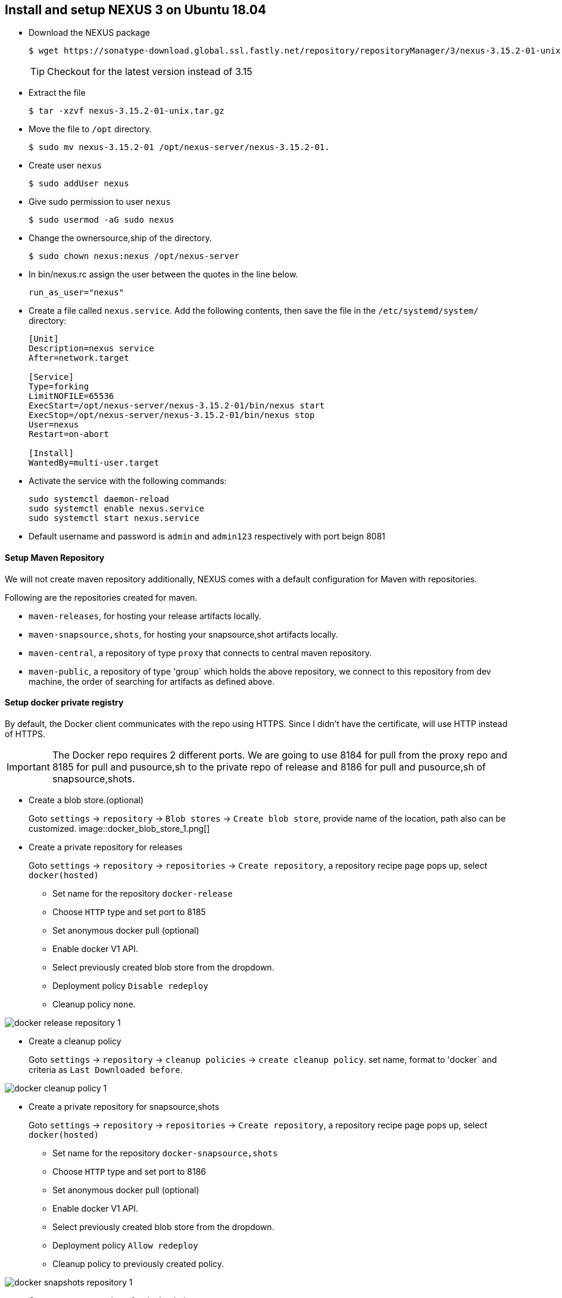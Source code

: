 == Install and setup NEXUS 3 on Ubuntu 18.04
:data-uri:
:imagesdir: images

* Download the NEXUS package
+
[source,sh]
----
$ wget https://sonatype-download.global.ssl.fastly.net/repository/repositoryManager/3/nexus-3.15.2-01-unix.tar.gz
----
TIP: Checkout for the latest version instead of 3.15

* Extract the file
+
[source,sh]
----
$ tar -xzvf nexus-3.15.2-01-unix.tar.gz
----
* Move the file to `/opt` directory.
+
[source,sh]
----
$ sudo mv nexus-3.15.2-01 /opt/nexus-server/nexus-3.15.2-01.
----
* Create user `nexus`
+
[source,sh]
----
$ sudo addUser nexus
----
* Give sudo permission to user `nexus`
+
[source,sh]
----
$ sudo usermod -aG sudo nexus 
----
* Change the ownersource,ship of the directory.
+
[source,sh]
----
$ sudo chown nexus:nexus /opt/nexus-server 
----
* In  bin/nexus.rc  assign the user between the quotes in the line below.
+
[source,sh]
----
run_as_user="nexus"
----
* Create a file called `nexus.service`. Add the following contents, then save the file in the  `/etc/systemd/system/` directory:
+
[source,bash]
----
[Unit]
Description=nexus service
After=network.target
  
[Service]
Type=forking
LimitNOFILE=65536
ExecStart=/opt/nexus-server/nexus-3.15.2-01/bin/nexus start
ExecStop=/opt/nexus-server/nexus-3.15.2-01/bin/nexus stop
User=nexus
Restart=on-abort
  
[Install]
WantedBy=multi-user.target
----
* Activate the service with the following commands:
+
[source,sh]
----
sudo systemctl daemon-reload
sudo systemctl enable nexus.service
sudo systemctl start nexus.service
----
* Default username and password is `admin` and `admin123` respectively with port beign 8081

==== Setup Maven Repository

We will not create maven repository additionally, NEXUS comes with a default configuration for Maven with repositories.

Following are the repositories created for maven.

*** `maven-releases`, for hosting your release artifacts locally.
*** `maven-snapsource,shots`, for hosting your snapsource,shot artifacts locally.
*** `maven-central`, a repository of type `proxy` that connects to central maven repository.
*** `maven-public`, a repository of type 'group` which holds the above repository, we connect to this repository from dev machine, the order of searching for artifacts as defined above.

==== Setup docker private registry

By default, the Docker client communicates with the repo using HTTPS. Since I didn’t have the certificate, will use HTTP instead of HTTPS.

IMPORTANT: The Docker repo requires 2 different ports. We are going to use 8184 for pull from the proxy repo and 8185 for pull and pusource,sh to the private repo of release and 8186 for pull and pusource,sh of snapsource,shots.

* Create a blob store.(optional)
+
Goto `settings` -> `repository` -> `Blob stores` -> `Create blob store`, provide name of the location, path also can be customized.
image::docker_blob_store_1.png[] 
* Create a private repository for releases
+
Goto `settings` -> `repository` -> `repositories` -> `Create repository`, a repository recipe page pops up, select `docker(hosted)`

** Set name for the repository `docker-release`
** Choose `HTTP` type and set port to 8185
** Set anonymous docker pull (optional)
** Enable docker V1 API.
** Select previously created blob store from the dropdown.
** Deployment policy `Disable redeploy`
** Cleanup policy `none`.

image::docker_release_repository_1.png[] 

* Create a  cleanup policy
+
Goto `settings` -> `repository` -> `cleanup policies` -> `create cleanup policy`. set name, format to 'docker` and criteria as `Last Downloaded before`. 

image::docker_cleanup_policy_1.png[]

* Create a private repository for snapsource,shots
+
Goto `settings` -> `repository` -> `repositories` -> `Create repository`, a repository recipe page pops up, select `docker(hosted)`

** Set name for the repository `docker-snapsource,shots`
** Choose `HTTP` type and set port to 8186
** Set anonymous docker pull (optional)
** Enable docker V1 API.
** Select previously created blob store from the dropdown.
** Deployment policy `Allow redeploy`
** Cleanup policy to previously created policy.

image::docker_snapshots_repository_1.png[]

* Create a proxy repository for docker hub
+
A repository that proxies everything you download from the official registry, Docker Hub. Next time you download the same dependency, it will be cached in your Nexus.
+
Goto `settings` -> `repository` -> `repositories` -> `Create repository`, a repository recipe page pops up, select `docker(proxy)`
+
Set primarily these parameters, name, remote storage(`https://registry-1.docker.io`), docker index to `docker hub`

image::docker_repository_proxy_1.png[]

* Create Group Repository.
+
This will group all the above repos and provide you a single URL to configure your clients to download from to.
+
Goto `settings` -> `repository` -> `repositories` -> `Create repository`, a repository recipe page pops up, select `docker(group)`

** Set name for the repository `docker-public`
** Choose `HTTP` type and set port to 8184
** Set anonymous docker pull (optional)
** Enable docker V1 API.
** Select previously created blob store from the dropdown.
** Finally add `docker-release`, `docker-snapsource,shots` and 'docker-hub` in order as source,shown below.

image::docker_repository_group_1.png[]
 
* To enable anonymous pull goto `settings` -> `security` -> `realms`, add `docker Bearer token Realm`.

image::docker_bearer_realm_1.png[]

===== Setup dev machine to use HTTP protocol.

To interact with your repo, the first thing is to configure the Docker daemon in your machine to accept working with HTTP instead of HTTPS.

* If its ubuntu machine open/create `/etc/docker/daemon.json` add following details:
+
[source,json]
----
{
  "insecure-registries": [
    "kp-ci:8184",
    "kp-ci:8185",
    "kp-ci:8186"
  ],
  "disable-legacy-registry": true
}
----

* Restart docker daemon service.
+
[source,sh]
----
$ sudo systemctl restart docker
----

===== Create user with deployment privileges.

* First we need to create custom role before creating a user, goto `settings` -> `security` -> `Roles` -> `Create Role` => `New Role`. Add role Id and role name. and also and below list of privileges.

*** nx-blobstores-all
*** nx-component-upload(most probably this source,should alone with view source,should suffice, though I did not test)
*** nx-repository-admin-*-*-*
*** nx-repository-view-*-*-*

* Next goto `settings` -> `security` -> `users` -> `create user`, a new popup comes prompting for user details 
fill all the details and set `status` to `Active` and also add the role created at previous step by moving the
role from left hand side box to right hand side box.

=== Install Helm Repository.


==== Build from source code.

* Clone the project.
+
[source,sh]
----
git clone https://github.com/sonatype-nexus-community/nexus-repository-helm.git
---- 
* change directory
+
[source,sh]
----
cd nexus-repository-helm
----

* Build the source.
+
[source,sh]
----
$ mvn clean package -DskipTests
----
+
TIP: If you want stable release checkout by last released version tag.

==== Enable Helm repository

* Copy the bundle from target to Copy the bundle into `<nexus_dir>/system/org/sonatype/nexus/plugins/nexus-repository-helm/0.0.7/nexus-repository-helm-0.0.7.jar`
+
[source,sh]
----
 sudo mkdir -p /opt/nexus-server/nexus-3.15.2-01/system/org/sonatype/nexus/plugins/nexus-repository-helm/0.0.7/
 sudo target/nexus-repository-helm-0.0.7.jar \
     /opt/nexus-server/nexus-3.15.2-01/system/org/sonatype/nexus/plugins/nexus-repository-helm/0.0.7/
 sudo chown nexus:nexus -R /opt/nexus-server/nexus-3.15.2-01/system/org/sonatype/nexus/plugins/nexus-repository-helm/0.0.7/
----

* Update OSGi feature by updating  `features.xml` at `<nexus_home>/system/org/sonatype/nexus/assemblies/nexus-core-feature/3.15.2-01/nexus-core-feature-3.15.2-01-features.xml`

** Add entire highlighted line under `nexus-core-feature` section.
+
[source%nowrap,xml,subs="+quotes,+macros"]
----
<feature name="nexus-core-feature" description="org.sonatype.nexus.assemblies:nexus-core-feature" version="3.15.2.01">
        <details>org.sonatype.nexus.assemblies:nexus-core-feature</details>
        <feature version="3.15.2.01" prerequisite="false" dependency="false">nexus-audit-plugin</feature>
        <feature version="3.15.2.01" prerequisite="false" dependency="false">nexus-blobstore-tasks</feature>
        <feature version="3.15.2.01" prerequisite="false" dependency="false">nexus-ssl-plugin</feature>
        <feature version="3.15.2.01" prerequisite="false" dependency="false">nexus-coreui-plugin</feature>
        <feature version="3.15.2.01" prerequisite="false" dependency="false">nexus-repository-httpbridge</feature>
        <feature version="3.15.2.01" prerequisite="false" dependency="false">nexus-repository-maven</feature>
        <feature version="3.15.2.01" prerequisite="false" dependency="false">nexus-repository-npm</feature>
        <feature version="3.15.2.01" prerequisite="false" dependency="false">nexus-repository-pypi</feature>
        <feature version="3.15.2.01" prerequisite="false" dependency="false">nexus-repository-raw</feature>
        **<feature version="0.0.7" prerequisite="false" dependency="false">nexus-repository-helm</feature>**
        <feature version="3.15.2.01" prerequisite="false" dependency="false">nexus-restore-maven</feature>
        <feature version="3.15.2.01" prerequisite="false" dependency="false">nexus-blobstore-s3</feature>
        <feature version="3.15.2.01" prerequisite="false" dependency="false">nexus-restore-npm</feature>
        <feature version="3.15.2.01" prerequisite="false" dependency="false">nexus-restore-pypi</feature>
        <feature version="3.15.2.01" prerequisite="false" dependency="false">nexus-restore-raw</feature>
        <feature version="3.15.2.01" prerequisite="false" dependency="false">nexus-script-plugin</feature>
        <feature version="3.15.2.01" prerequisite="false" dependency="false">nexus-task-log-cleanup</feature>
        <feature prerequisite="true" dependency="false">wrap</feature>
</feature>
----

** Add below xml section either below `nexus-core-feature` or just above `</features`
+
[source%nowrap,xml,options="nowrap"]
----
<feature name="nexus-repository-helm" description="org.sonatype.nexus.plugins:nexus-repository-helm" version="0.0.7">
    <details>org.sonatype.nexus.plugins:nexus-repository-helm</details>
    <bundle>mvn:org.sonatype.nexus.plugins/nexus-repository-helm/0.0.7</bundle>
</feature>
----

* Once `features.xml` file is updated restart the nexus service.
+
[source,sh]
----
$ sudo systemctl restart nexus.service
----

* Verify nexus service start is successful.
+
[source,sh]
----
$ sudo systemctl status nexus.service
----

==== Create a hosted Helm repository

Current implementation supports hosted and proxy repositories, and does not support group,
We will be creating only hosted helm repository, creating proxy should be straight forward.

* Create blob to store helm packages.
+
Go to `settings` -> `repository` -> `Blob stores` -> `Create blob`, fill the blob name, if required change the path
keep the blob store directory/path as is.
+
image::helm_blob_store.png[]

* Create helm local repository.
+
Go to `settings` -> `repository` -> `Repositories` -> `Create Repository`, and select `helm(hosted)` from list of repositories.
Set the desired name and the also set the blob name that was created in previous step.
+
image::helm_local_repo.png[]